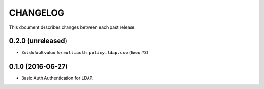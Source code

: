 CHANGELOG
=========

This document describes changes between each past release.


0.2.0 (unreleased)
------------------

- Set default value for ``multiauth.policy.ldap.use`` (fixes #3)


0.1.0 (2016-06-27)
------------------

- Basic Auth Authentication for LDAP.
